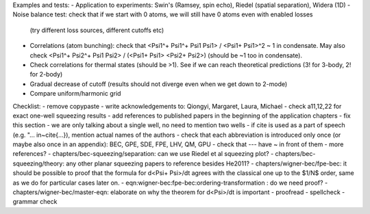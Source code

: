 Examples and tests:
- Application to experiments: Swin's (Ramsey, spin echo), Riedel (spatial separation), Widera (1D)
- Noise balance test: check that if we start with 0 atoms, we will still have 0 atoms even with enabled losses
  (try different loss sources, different cutoffs etc)
- Correlations (atom bunching): check that <Psi1^+ Psi1^+ Psi1 Psi1> / <Psi1+ Psi1>^2 ~ 1 in condensate.
  May also check <Psi1^+ Psi2^+ Psi1 Psi2> / (<Psi1+ Psi1> <Psi2+ Psi2>) (should be ~1 too in condensate).
- Check correlations for thermal states (should be >1). See if we can reach theoretical predictions (3! for 3-body, 2! for 2-body)
- Gradual decrease of cutoff (results should not diverge even when we get down to 2-mode)
- Compare uniform/harmonic grid


Checklist:
- remove \copypaste
- write acknowledgements to: Qiongyi, Margaret, Laura, Michael
- check a11,12,22 for exact one-well squeezing results
- add references to published papers in the beginning of the application chapters
- fix this section - we are only talking about a single well, no need to mention two wells
- if \cite is used as a part of speech (e.g. "... in~\cite{...}), mention actual names of the authors
- check that each abbreviation is introduced only once (or maybe also once in an appendix): BEC, GPE, SDE, FPE, LHV, QM, GPU
- check that --- have ~ in front of them
- more references?
- chapters/bec-squeezing/separation: can we use Riedel et al squeezing plot?
- chapters/bec-squeezing/theory: any other planar squeezing papers to reference besides He2011?
- chapters/wigner-bec/fpe-bec: it should be possible to proof that the formula for d<Psi+ Psi>/dt agrees with the classical one up to the $1/N$ order, same as we do for particular cases later on.
- eqn:wigner-bec:fpe-bec:ordering-transformation : do we need proof?
- chapters/wigner-bec/master-eqn: elaborate on why the theorem for d<Psi>/dt is important
- proofread
- spellcheck
- grammar check
